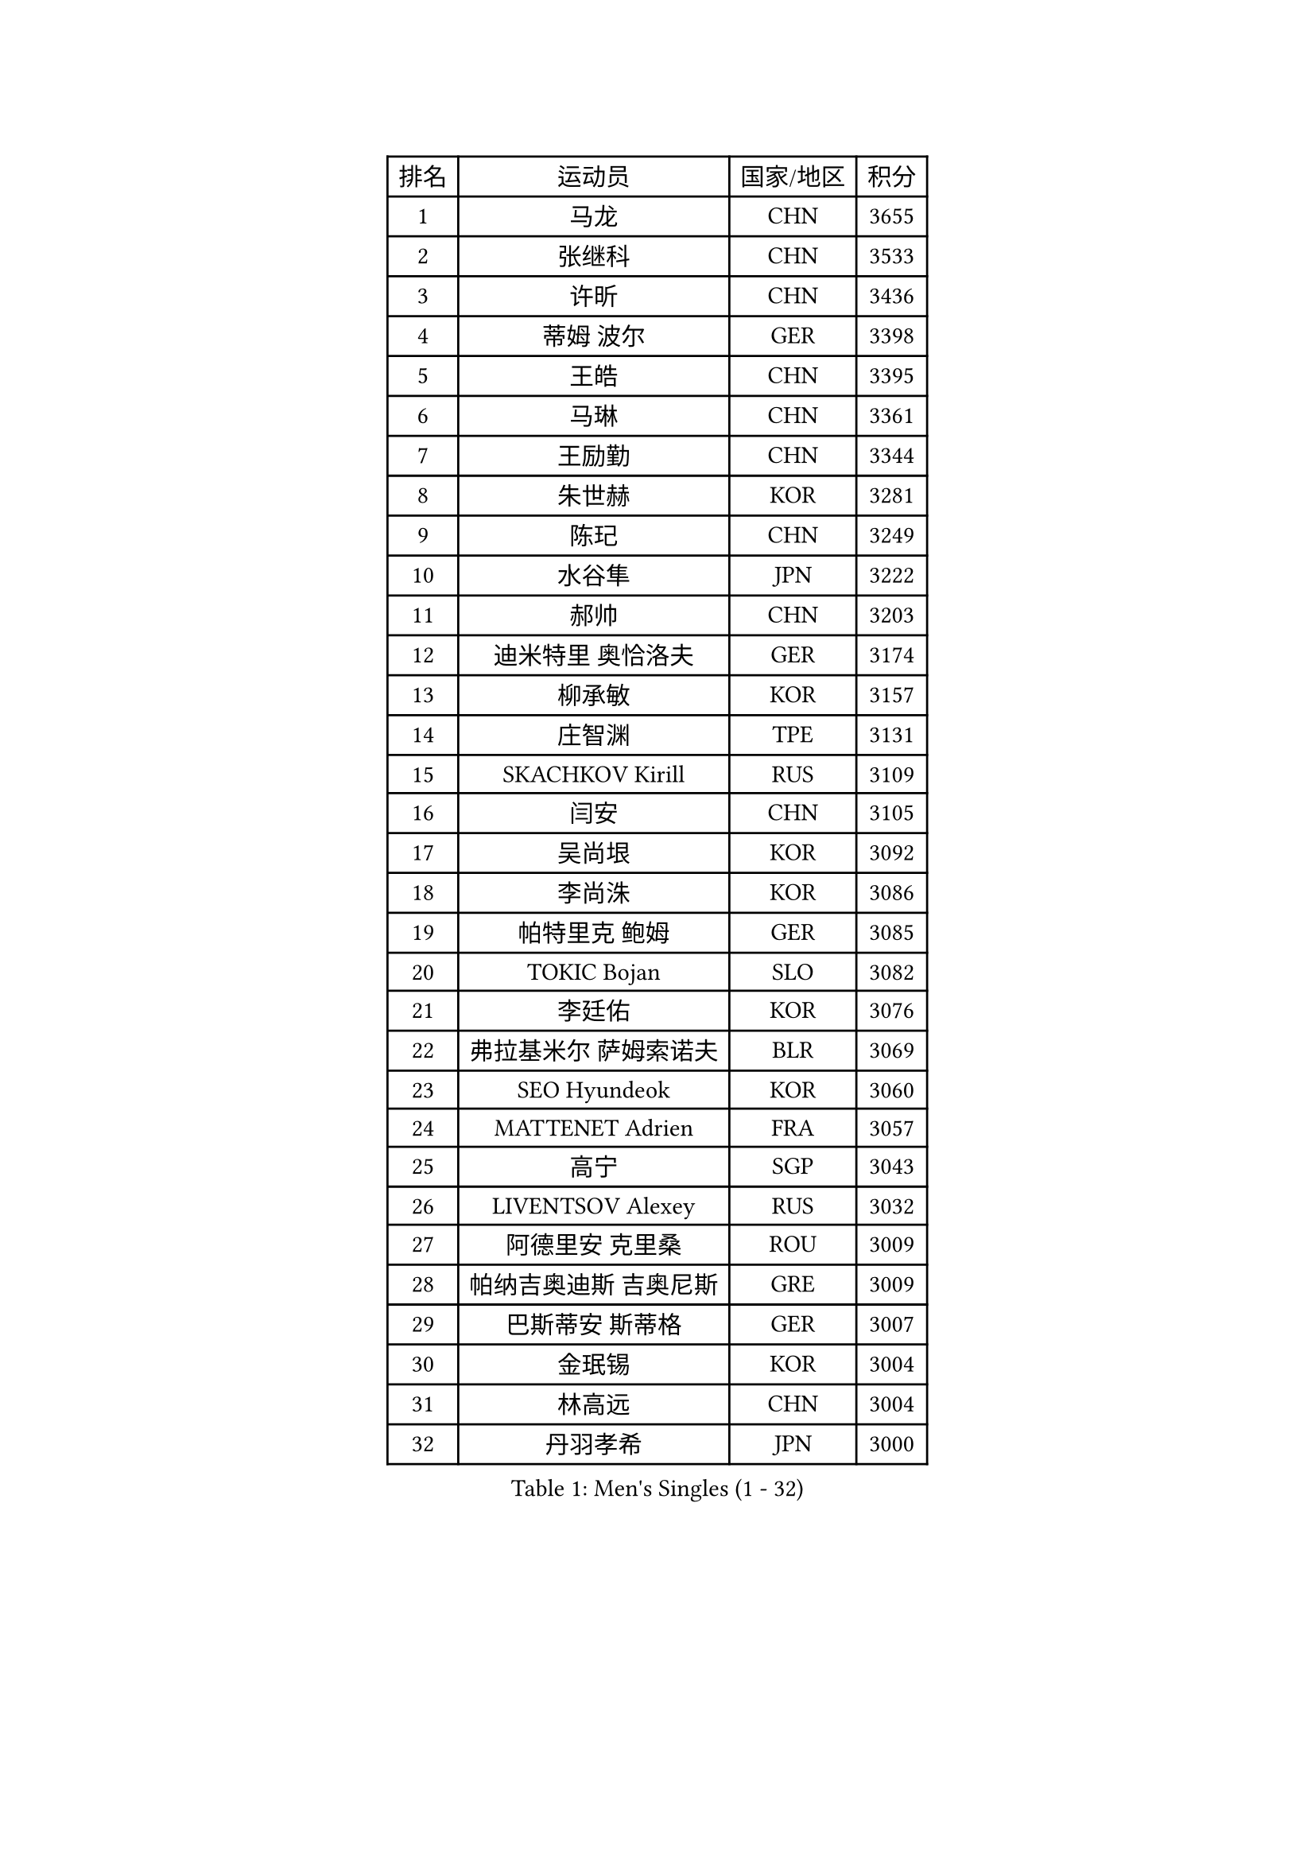 
#set text(font: ("Courier New", "NSimSun"))
#figure(
  caption: "Men's Singles (1 - 32)",
    table(
      columns: 4,
      [排名], [运动员], [国家/地区], [积分],
      [1], [马龙], [CHN], [3655],
      [2], [张继科], [CHN], [3533],
      [3], [许昕], [CHN], [3436],
      [4], [蒂姆 波尔], [GER], [3398],
      [5], [王皓], [CHN], [3395],
      [6], [马琳], [CHN], [3361],
      [7], [王励勤], [CHN], [3344],
      [8], [朱世赫], [KOR], [3281],
      [9], [陈玘], [CHN], [3249],
      [10], [水谷隼], [JPN], [3222],
      [11], [郝帅], [CHN], [3203],
      [12], [迪米特里 奥恰洛夫], [GER], [3174],
      [13], [柳承敏], [KOR], [3157],
      [14], [庄智渊], [TPE], [3131],
      [15], [SKACHKOV Kirill], [RUS], [3109],
      [16], [闫安], [CHN], [3105],
      [17], [吴尚垠], [KOR], [3092],
      [18], [李尚洙], [KOR], [3086],
      [19], [帕特里克 鲍姆], [GER], [3085],
      [20], [TOKIC Bojan], [SLO], [3082],
      [21], [李廷佑], [KOR], [3076],
      [22], [弗拉基米尔 萨姆索诺夫], [BLR], [3069],
      [23], [SEO Hyundeok], [KOR], [3060],
      [24], [MATTENET Adrien], [FRA], [3057],
      [25], [高宁], [SGP], [3043],
      [26], [LIVENTSOV Alexey], [RUS], [3032],
      [27], [阿德里安 克里桑], [ROU], [3009],
      [28], [帕纳吉奥迪斯 吉奥尼斯], [GRE], [3009],
      [29], [巴斯蒂安 斯蒂格], [GER], [3007],
      [30], [金珉锡], [KOR], [3004],
      [31], [林高远], [CHN], [3004],
      [32], [丹羽孝希], [JPN], [3000],
    )
  )#pagebreak()

#set text(font: ("Courier New", "NSimSun"))
#figure(
  caption: "Men's Singles (33 - 64)",
    table(
      columns: 4,
      [排名], [运动员], [国家/地区], [积分],
      [33], [米凯尔 梅兹], [DEN], [2995],
      [34], [江天一], [HKG], [2992],
      [35], [岸川圣也], [JPN], [2986],
      [36], [MATSUDAIRA Kenji], [JPN], [2973],
      [37], [蒂亚戈 阿波罗尼亚], [POR], [2970],
      [38], [ZHAN Jian], [SGP], [2957],
      [39], [维尔纳 施拉格], [AUT], [2956],
      [40], [吉田海伟], [JPN], [2952],
      [41], [CHEN Feng], [SGP], [2949],
      [42], [卡林尼科斯 格林卡], [GRE], [2949],
      [43], [TAKAKIWA Taku], [JPN], [2944],
      [44], [#text(gray, "高礼泽")], [HKG], [2940],
      [45], [WANG Eugene], [CAN], [2938],
      [46], [BOBOCICA Mihai], [ITA], [2938],
      [47], [张一博], [JPN], [2931],
      [48], [帕特里克 弗朗西斯卡], [GER], [2928],
      [49], [克里斯蒂安 苏斯], [GER], [2926],
      [50], [罗伯特 加尔多斯], [AUT], [2924],
      [51], [利亚姆 皮切福德], [ENG], [2917],
      [52], [CHO Eonrae], [KOR], [2907],
      [53], [CHEN Weixing], [AUT], [2903],
      [54], [GERELL Par], [SWE], [2903],
      [55], [KARAKASEVIC Aleksandar], [SRB], [2899],
      [56], [丁祥恩], [KOR], [2892],
      [57], [陈建安], [TPE], [2887],
      [58], [诺沙迪 阿拉米扬], [IRI], [2887],
      [59], [WANG Zengyi], [POL], [2884],
      [60], [松平健太], [JPN], [2884],
      [61], [RUBTSOV Igor], [RUS], [2881],
      [62], [MONTEIRO Joao], [POR], [2880],
      [63], [SMIRNOV Alexey], [RUS], [2874],
      [64], [YIN Hang], [CHN], [2864],
    )
  )#pagebreak()

#set text(font: ("Courier New", "NSimSun"))
#figure(
  caption: "Men's Singles (65 - 96)",
    table(
      columns: 4,
      [排名], [运动员], [国家/地区], [积分],
      [65], [马克斯 弗雷塔斯], [POR], [2861],
      [66], [LEUNG Chu Yan], [HKG], [2859],
      [67], [JANG Song Man], [PRK], [2858],
      [68], [LUNDQVIST Jens], [SWE], [2858],
      [69], [西蒙 高兹], [FRA], [2856],
      [70], [LI Ahmet], [TUR], [2856],
      [71], [JAKAB Janos], [HUN], [2854],
      [72], [SHIBAEV Alexander], [RUS], [2851],
      [73], [#text(gray, "SONG Hongyuan")], [CHN], [2846],
      [74], [卢文 菲鲁斯], [GER], [2843],
      [75], [约尔根 佩尔森], [SWE], [2834],
      [76], [吉村真晴], [JPN], [2832],
      [77], [ACHANTA Sharath Kamal], [IND], [2824],
      [78], [让 米歇尔 赛弗], [BEL], [2818],
      [79], [TAN Ruiwu], [CRO], [2815],
      [80], [UEDA Jin], [JPN], [2814],
      [81], [WU Jiaji], [DOM], [2812],
      [82], [HUNG Tzu-Hsiang], [TPE], [2807],
      [83], [CHTCHETININE Evgueni], [BLR], [2806],
      [84], [HE Zhiwen], [ESP], [2800],
      [85], [侯英超], [CHN], [2800],
      [86], [SUCH Bartosz], [POL], [2798],
      [87], [艾曼纽 莱贝松], [FRA], [2798],
      [88], [LORENTZ Romain], [FRA], [2796],
      [89], [PROKOPCOV Dmitrij], [CZE], [2795],
      [90], [PRIMORAC Zoran], [CRO], [2793],
      [91], [YANG Zi], [SGP], [2787],
      [92], [奥马尔 阿萨尔], [EGY], [2785],
      [93], [安德烈 加奇尼], [CRO], [2778],
      [94], [VANG Bora], [TUR], [2773],
      [95], [KONECNY Tomas], [CZE], [2772],
      [96], [TOSIC Roko], [CRO], [2763],
    )
  )#pagebreak()

#set text(font: ("Courier New", "NSimSun"))
#figure(
  caption: "Men's Singles (97 - 128)",
    table(
      columns: 4,
      [排名], [运动员], [国家/地区], [积分],
      [97], [FEJER-KONNERTH Zoltan], [GER], [2761],
      [98], [SIMONCIK Josef], [CZE], [2758],
      [99], [KIM Junghoon], [KOR], [2756],
      [100], [KUZMIN Fedor], [RUS], [2752],
      [101], [HACHARD Antoine], [FRA], [2751],
      [102], [KASAHARA Hiromitsu], [JPN], [2750],
      [103], [LIN Ju], [DOM], [2747],
      [104], [KOSOWSKI Jakub], [POL], [2745],
      [105], [HABESOHN Daniel], [AUT], [2742],
      [106], [FILIMON Andrei], [ROU], [2739],
      [107], [PETO Zsolt], [SRB], [2736],
      [108], [KOSIBA Daniel], [HUN], [2735],
      [109], [LEGOUT Christophe], [FRA], [2730],
      [110], [KORBEL Petr], [CZE], [2727],
      [111], [CHEUNG Yuk], [HKG], [2726],
      [112], [LI Ping], [QAT], [2725],
      [113], [MATSUMOTO Cazuo], [BRA], [2724],
      [114], [ZHMUDENKO Yaroslav], [UKR], [2724],
      [115], [PISTEJ Lubomir], [SVK], [2724],
      [116], [尹在荣], [KOR], [2719],
      [117], [DIDUKH Oleksandr], [UKR], [2718],
      [118], [唐鹏], [HKG], [2718],
      [119], [LI Ching], [HKG], [2716],
      [120], [斯特凡 菲格尔], [AUT], [2714],
      [121], [特里斯坦 弗洛雷], [FRA], [2712],
      [122], [PAIKOV Mikhail], [RUS], [2710],
      [123], [LI Hu], [SGP], [2708],
      [124], [SVENSSON Robert], [SWE], [2706],
      [125], [KOU Lei], [UKR], [2705],
      [126], [GORAK Daniel], [POL], [2705],
      [127], [DRINKHALL Paul], [ENG], [2703],
      [128], [MACHADO Carlos], [ESP], [2700],
    )
  )